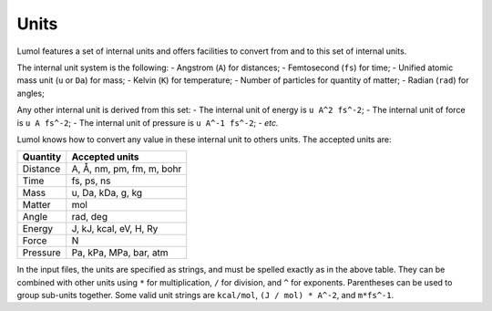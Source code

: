 Units
=====

Lumol features a set of internal units and offers facilities to convert
from and to this set of internal units.

The internal unit system is the following: - Angstrom (``A``) for
distances; - Femtosecond (``fs``) for time; - Unified atomic mass unit
(``u`` or ``Da``) for mass; - Kelvin (``K``) for temperature; - Number
of particles for quantity of matter; - Radian (``rad``) for angles;

Any other internal unit is derived from this set: - The internal unit of
energy is ``u A^2 fs^-2``; - The internal unit of force is
``u A fs^-2``; - The internal unit of pressure is ``u A^-1 fs^-2``; -
*etc.*

Lumol knows how to convert any value in these internal unit to others
units. The accepted units are:

+------------+-----------------------------+
| Quantity   | Accepted units              |
+============+=============================+
| Distance   | A, Å, nm, pm, fm, m, bohr   |
+------------+-----------------------------+
| Time       | fs, ps, ns                  |
+------------+-----------------------------+
| Mass       | u, Da, kDa, g, kg           |
+------------+-----------------------------+
| Matter     | mol                         |
+------------+-----------------------------+
| Angle      | rad, deg                    |
+------------+-----------------------------+
| Energy     | J, kJ, kcal, eV, H, Ry      |
+------------+-----------------------------+
| Force      | N                           |
+------------+-----------------------------+
| Pressure   | Pa, kPa, MPa, bar, atm      |
+------------+-----------------------------+

In the input files, the units are specified as strings, and must be
spelled exactly as in the above table. They can be combined with other
units using ``*`` for multiplication, ``/`` for division, and ``^`` for
exponents. Parentheses can be used to group sub-units together. Some
valid unit strings are ``kcal/mol``, ``(J / mol) * A^-2``, and
``m*fs^-1``.
